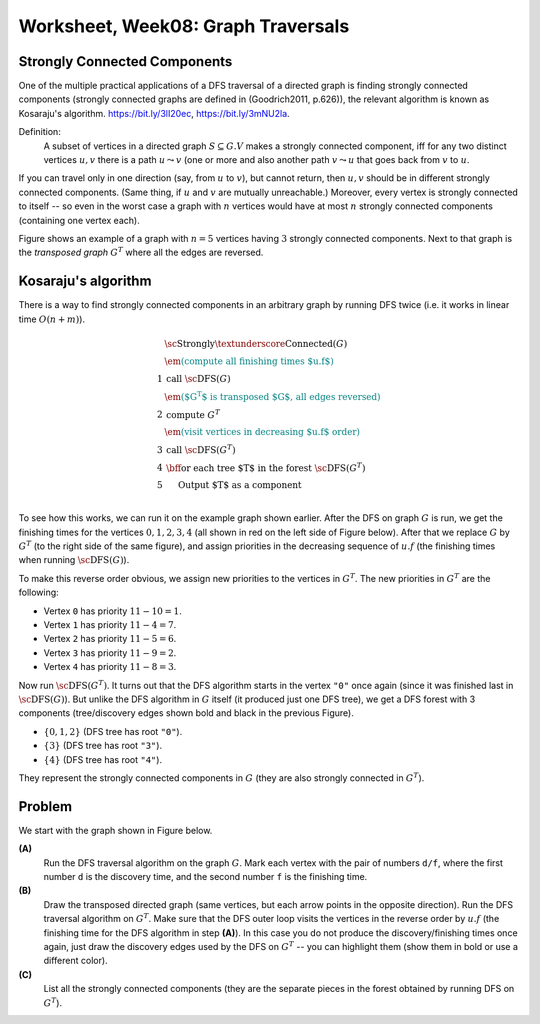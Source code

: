 Worksheet, Week08: Graph Traversals
====================================

Strongly Connected Components
--------------------------------

One of the multiple practical applications of a DFS traversal of a directed graph
is finding strongly connected components (strongly connected graphs are defined
in (Goodrich2011, p.626)), the relevant algorithm is
known as Kosaraju's algorithm.
`<https://bit.ly/3lI20ec>`_, `<https://bit.ly/3mNU2la>`_.


Definition:
  A subset of vertices in a directed graph :math:`S \subseteq G.V` makes a strongly
  connected component, iff for any two distinct vertices :math:`u,v` there is
  a path :math:`u \leadsto v` (one or more  and also another path :math:`v \leadsto u` that goes
  back from :math:`v` to :math:`u`.

If you can travel only in one direction (say, from :math:`u` to :math:`v`), but cannot return,
then :math:`u,v` should be in different strongly connected components.
(Same thing, if :math:`u` and :math:`v` are mutually unreachable.) Moreover, every
vertex is strongly connected to itself -- so even in the worst case
a graph with :math:`n` vertices would have at most :math:`n` strongly connected components
(containing one vertex each).

Figure shows an example of a graph with :math:`n=5` vertices
having :math:`3` strongly connected components. Next to that graph is the
*transposed graph* :math:`G^T`
where all the edges are reversed.

.. image:: figs-graph-traversals/strongly-connected-transposed.png
   :width: 3in






Kosaraju's algorithm
--------------------------

There is a way to find strongly connected components in an
arbitrary graph by
running DFS twice (i.e. it works in linear time :math:`O(n+m)`).


.. math::

  \begin{array}{rl}
    & \text{\sc Strongly\textunderscore{}Connected}(G)\\
    & \textcolor{teal}{\text{\em (compute all finishing times $u.f$)}}\\
  1 & \text{call}\;\text{\sc DFS}(G)\\
    & \textcolor{teal}{\text{\em ($G^T$ is transposed $G$, all edges reversed)}}\\
  2 & \text{compute}\;G^{T}\\
    & \textcolor{teal}{\text{\em (visit vertices in decreasing $u.f$ order)}}\\
  3 & \text{call}\;\text{\sc DFS}(G^T)\\
  4 & \text{\bf for each}\;\text{tree $T$ in the forest}\;\text{\sc DFS}(G^T)\\
  5 & \hspace{0.5cm} \text{Output $T$ as a component}\\
  \end{array}


To see how this works, we can run it on the example graph shown earlier.
After the DFS on graph :math:`G` is run, we get the finishing times
for the vertices :math:`0,1,2,3,4` (all shown in red on the left side
of Figure below).
After that we replace :math:`G` by :math:`G^T` (to the right side of
the same figure), and assign priorities in the decreasing sequence
of :math:`u.f` (the finishing times when running :math:`\text{\sc DFS}(G)`).



.. image:: figs-graph-traversals/strongly-connected-dfs.png
   :width: 3in




To make this reverse order obvious, we assign new priorities to
the vertices in :math:`G^T`. The new priorities in :math:`G^T` are the following:

* Vertex ``0`` has priority :math:`11 - 10 = 1`.
* Vertex ``1`` has priority :math:`11 - 4 = 7`.
* Vertex ``2`` has priority :math:`11 - 5 = 6`.
* Vertex ``3`` has priority :math:`11 - 9 = 2`.
* Vertex ``4`` has priority :math:`11 - 8 = 3`.


Now run :math:`\text{\sc DFS}(G^T)`. It turns out that the DFS algorithm starts
in the vertex ``"0"`` once again (since it was finished last in :math:`\text{\sc DFS}(G)`).
But unlike the DFS algorithm in :math:`G` itself (it produced just one DFS tree),
we get a DFS forest with 3 components (tree/discovery edges shown bold and black in
the previous Figure).


* :math:`\{ 0,1,2 \}` (DFS tree has root :math:`\mathtt{"0"}`).
* :math:`\{ 3 \}` (DFS tree has root :math:`\mathtt{"3"}`).
* :math:`\{ 4 \}` (DFS tree has root :math:`\mathtt{"4"}`).


They represent the strongly connected components in :math:`G` (they are also
strongly connected in :math:`G^T`).



Problem
----------

We start with the graph shown in Figure below.

.. image:: figs-graph-traversals/problem-graph.png
   :width: 3in


**(A)**
  Run the DFS traversal algorithm on the graph :math:`G`.
  Mark each vertex
  with the pair of numbers ``d/f``, where the first number ``d`` is the
  discovery time, and the second number ``f`` is the finishing time.

**(B)**
  Draw the transposed directed graph (same vertices, but each arrow points
  in the opposite direction).
  Run the DFS traversal algorithm on :math:`G^T`. Make sure that the DFS
  outer loop visits the vertices in the reverse order by :math:`u.f`
  (the finishing time for the DFS algorithm in step **(A)**).
  In this case you do not produce the discovery/finishing times once again,
  just draw the discovery edges used by the DFS on :math:`G^T` --
  you can highlight them (show them in bold or use a different color).

**(C)**
  List all the strongly connected components (they are
  the separate pieces in the forest obtained by running DFS
  on :math:`G^T`).
